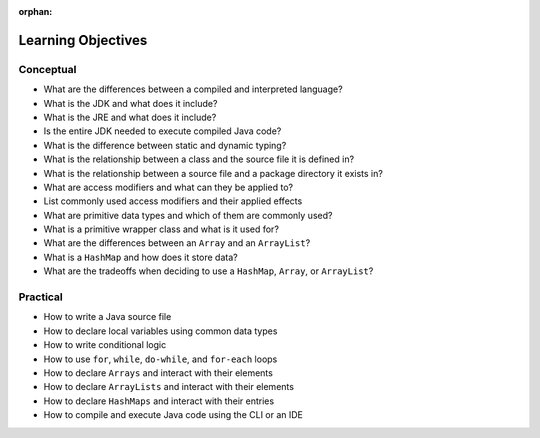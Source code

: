 :orphan:

.. _java-fundamentals_objectives:

===================
Learning Objectives
===================

Conceptual
----------

- What are the differences between a compiled and interpreted language?
- What is the JDK and what does it include?
- What is the JRE and what does it include?
- Is the entire JDK needed to execute compiled Java code?
- What is the difference between static and dynamic typing?
- What is the relationship between a class and the source file it is defined in?
- What is the relationship between a source file and a package directory it exists in?
- What are access modifiers and what can they be applied to?
- List commonly used access modifiers and their applied effects
- What are primitive data types and which of them are commonly used?
- What is a primitive wrapper class and what is it used for?
- What are the differences between an ``Array`` and an ``ArrayList``?
- What is a ``HashMap`` and how does it store data?
- What are the tradeoffs when deciding to use a ``HashMap``, ``Array``, or ``ArrayList``?

Practical
---------

- How to write a Java source file
- How to declare local variables using common data types
- How to write conditional logic
- How to use ``for``, ``while``, ``do-while``, and ``for-each`` loops
- How to declare ``Arrays`` and interact with their elements
- How to declare ``ArrayLists`` and interact with their elements
- How to declare ``HashMaps`` and interact with their entries
- How to compile and execute Java code using the CLI or an IDE
